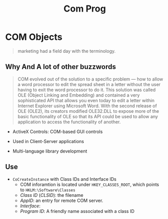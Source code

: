 #+TITLE: Com Prog

* COM Objects

#+begin_quote
marketing had a field day with the terminology.
#+end_quote

** Why And A lot of other buzzwords

#+begin_quote
COM evolved out of the solution to a specific problem — how to allow a
word processor to edit the spread sheet in a letter without the user having to
exit the word processor to do it. This solution was called OLE (Object Linking and Embedding)
and contained a very sophisticated API that allows you
even today to edit a letter within Internet Explorer using Microsoft Word.
With the second release of OLE (OLE2), its creators modified
OLE32.DLL to expose more of the basic functionality of OLE so that its API
could be used to allow any application to access the functionality of
another.
#+end_quote

- ActiveX Controls: COM-based GUI controls

- Used in Client-Server applications

- Multi-language library development

** Use

- =CoCreateInstance= with Class IDs and Interface IDs
  + COM inforamtion is located under =HKEY_CLASSES_ROOT=, which points to =HKLM:\Software\Classes=
  + /Class ID/ (/CLSID/): the filename
  + /AppID/: an entry for remote COM server.
  + /Interface/:
  + /Program ID/: A friendly name associated with a class ID

